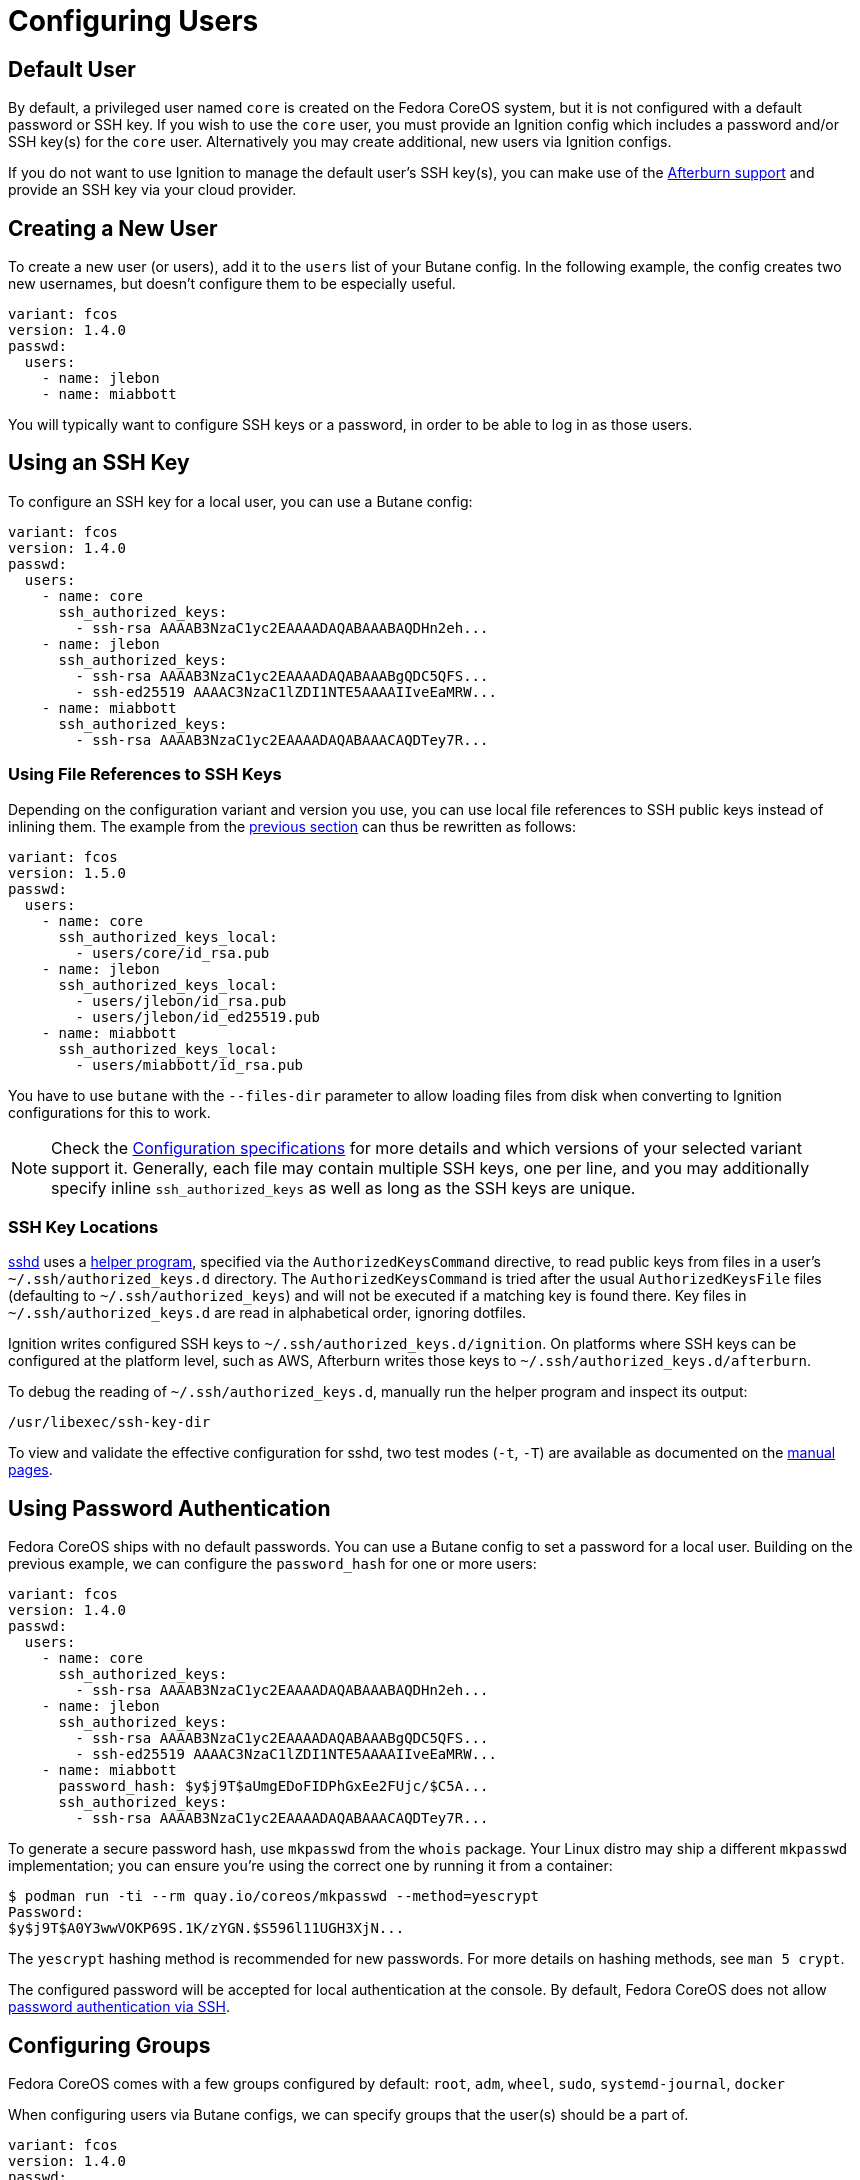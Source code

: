 = Configuring Users

== Default User

By default, a privileged user named `core` is created on the Fedora CoreOS system, but it is not configured with a default password or SSH key. If you wish to use the `core` user, you must provide an Ignition config which includes a password and/or SSH key(s) for the `core` user. Alternatively you may create additional, new users via Ignition configs.

If you do not want to use Ignition to manage the default user's SSH key(s), you can make use of the https://coreos.github.io/afterburn/platforms/[Afterburn support] and provide an SSH key via your cloud provider.

== Creating a New User

To create a new user (or users), add it to the `users` list of your Butane config. In the following example, the config creates two new usernames, but doesn't configure them to be especially useful.

[source,yaml]
----
variant: fcos
version: 1.4.0
passwd:
  users:
    - name: jlebon
    - name: miabbott
----

You will typically want to configure SSH keys or a password, in order to be able to log in as those users.

== Using an SSH Key

To configure an SSH key for a local user, you can use a Butane config:

[source,yaml]
----
variant: fcos
version: 1.4.0
passwd:
  users:
    - name: core
      ssh_authorized_keys:
        - ssh-rsa AAAAB3NzaC1yc2EAAAADAQABAAABAQDHn2eh...
    - name: jlebon
      ssh_authorized_keys:
        - ssh-rsa AAAAB3NzaC1yc2EAAAADAQABAAABgQDC5QFS...
        - ssh-ed25519 AAAAC3NzaC1lZDI1NTE5AAAAIIveEaMRW...
    - name: miabbott
      ssh_authorized_keys:
        - ssh-rsa AAAAB3NzaC1yc2EAAAADAQABAAACAQDTey7R...
----

=== Using File References to SSH Keys

Depending on the configuration variant and version you use, you can use local file references to SSH public keys instead
of inlining them.
The example from the xref:#_using_an_ssh_key[previous section] can thus be rewritten as follows:

[source,yaml]
----
variant: fcos
version: 1.5.0
passwd:
  users:
    - name: core
      ssh_authorized_keys_local:
        - users/core/id_rsa.pub
    - name: jlebon
      ssh_authorized_keys_local:
        - users/jlebon/id_rsa.pub
        - users/jlebon/id_ed25519.pub
    - name: miabbott
      ssh_authorized_keys_local:
        - users/miabbott/id_rsa.pub
----

You have to use `butane` with the `--files-dir` parameter to allow loading files from disk when converting to Ignition configurations for this to work.

NOTE: Check the https://coreos.github.io/butane/specs/[Configuration specifications] for more details and which versions
of your selected variant support it. Generally, each file may contain multiple SSH keys, one per line, and you may
additionally specify inline `ssh_authorized_keys` as well as long as the SSH keys are unique.

=== SSH Key Locations

https://man.openbsd.org/sshd_config[sshd] uses a https://github.com/coreos/ssh-key-dir[helper program], specified via
the `AuthorizedKeysCommand` directive, to read public keys from files in a user's `~/.ssh/authorized_keys.d` directory.
The `AuthorizedKeysCommand` is tried after the usual `AuthorizedKeysFile` files (defaulting to `~/.ssh/authorized_keys`)
and will not be executed if a matching key is found there. Key files in `~/.ssh/authorized_keys.d` are read in
alphabetical order, ignoring dotfiles.

Ignition writes configured SSH keys to `~/.ssh/authorized_keys.d/ignition`. On platforms where SSH keys can be configured at the platform level, such as AWS, Afterburn writes those keys to `~/.ssh/authorized_keys.d/afterburn`.

To debug the reading of `~/.ssh/authorized_keys.d`, manually run the helper program and inspect its output:

[source,bash]
----
/usr/libexec/ssh-key-dir
----

To view and validate the effective configuration for sshd, two test modes (`-t`, `-T`) are available as documented on the https://man.openbsd.org/sshd[manual pages].

== Using Password Authentication

Fedora CoreOS ships with no default passwords. You can use a Butane config to set a password for a local user. Building on the previous example, we can configure the `password_hash` for one or more users:

[source,yaml]
----
variant: fcos
version: 1.4.0
passwd:
  users:
    - name: core
      ssh_authorized_keys:
        - ssh-rsa AAAAB3NzaC1yc2EAAAADAQABAAABAQDHn2eh...
    - name: jlebon
      ssh_authorized_keys:
        - ssh-rsa AAAAB3NzaC1yc2EAAAADAQABAAABgQDC5QFS...
        - ssh-ed25519 AAAAC3NzaC1lZDI1NTE5AAAAIIveEaMRW...
    - name: miabbott
      password_hash: $y$j9T$aUmgEDoFIDPhGxEe2FUjc/$C5A...
      ssh_authorized_keys:
        - ssh-rsa AAAAB3NzaC1yc2EAAAADAQABAAACAQDTey7R...
----

To generate a secure password hash, use `mkpasswd` from the `whois` package. Your Linux distro may ship a different `mkpasswd` implementation; you can ensure you're using the correct one by running it from a container:

[source]
----
$ podman run -ti --rm quay.io/coreos/mkpasswd --method=yescrypt
Password:
$y$j9T$A0Y3wwVOKP69S.1K/zYGN.$S596l11UGH3XjN...
----

The `yescrypt` hashing method is recommended for new passwords. For more details on hashing methods, see `man 5 crypt`.

The configured password will be accepted for local authentication at the console. By default, Fedora CoreOS does not allow <<_enabling_ssh_password_authentication,password authentication via SSH>>.

== Configuring Groups

Fedora CoreOS comes with a few groups configured by default: `root`, `adm`, `wheel`, `sudo`, `systemd-journal`, `docker`

When configuring users via Butane configs, we can specify groups that the user(s) should be a part of.

[source,yaml]
----
variant: fcos
version: 1.4.0
passwd:
  users:
    - name: core
      ssh_authorized_keys:
        - ssh-rsa AAAAB3NzaC1yc2EAAAADAQABAAABAQDHn2eh...
    - name: jlebon
      groups:
        - wheel
      ssh_authorized_keys:
        - ssh-rsa AAAAB3NzaC1yc2EAAAADAQABAAABgQDC5QFS...
        - ssh-ed25519 AAAAC3NzaC1lZDI1NTE5AAAAIIveEaMRW...
    - name: miabbott
      groups:
        - docker
        - wheel
      password_hash: $y$j9T$aUmgEDoFIDPhGxEe2FUjc/$C5A...
      ssh_authorized_keys:
        - ssh-rsa AAAAB3NzaC1yc2EAAAADAQABAAACAQDTey7R...
----

If a group does not exist, users should create them as part of the Butane config.

[source,yaml]
----
variant: fcos
version: 1.4.0
passwd:
  groups:
    - name: engineering
    - name: marketing
      gid: 9000
  users:
    - name: core
      ssh_authorized_keys:
        - ssh-rsa AAAAB3NzaC1yc2EAAAADAQABAAABAQDHn2eh...
    - name: jlebon
      groups:
        - engineering
        - wheel
      ssh_authorized_keys:
        - ssh-rsa AAAAB3NzaC1yc2EAAAADAQABAAABgQDC5QFS...
        - ssh-ed25519 AAAAC3NzaC1lZDI1NTE5AAAAIIveEaMRW...
    - name: miabbott
      groups:
        - docker
        - marketing
        - wheel
      password_hash: $y$j9T$aUmgEDoFIDPhGxEe2FUjc/$C5A...
      ssh_authorized_keys:
        - ssh-rsa AAAAB3NzaC1yc2EAAAADAQABAAACAQDTey7R...
----

== Configuring Administrative Privileges

The easiest way for users to be granted administrative privileges is to have them added to the `sudo` and `wheel` groups as part of the Butane config.

[source,yaml]
----
variant: fcos
version: 1.4.0
passwd:
  groups:
    - name: engineering
    - name: marketing
      gid: 9000
  users:
    - name: core
      ssh_authorized_keys:
        - ssh-rsa AAAAB3NzaC1yc2EAAAADAQABAAABAQDHn2eh...
    - name: jlebon
      groups:
        - engineering
        - wheel
        - sudo
      ssh_authorized_keys:
        - ssh-rsa AAAAB3NzaC1yc2EAAAADAQABAAABgQDC5QFS...
        - ssh-ed25519 AAAAC3NzaC1lZDI1NTE5AAAAIIveEaMRW...
    - name: miabbott
      groups:
        - docker
        - marketing
        - wheel
        - sudo
      password_hash: $y$j9T$aUmgEDoFIDPhGxEe2FUjc/$C5A...
      ssh_authorized_keys:
        - ssh-rsa AAAAB3NzaC1yc2EAAAADAQABAAACAQDTey7R...
----

== Enabling SSH Password Authentication

To enable password authentication via SSH, add the following to your Butane config:

[source,yaml]
----
variant: fcos
version: 1.4.0
storage:
  files:
    - path: /etc/ssh/sshd_config.d/20-enable-passwords.conf
      mode: 0644
      contents:
        inline: |
          # Fedora CoreOS disables SSH password login by default.
          # Enable it.
          # This file must sort before 40-disable-passwords.conf.
          PasswordAuthentication yes
----
